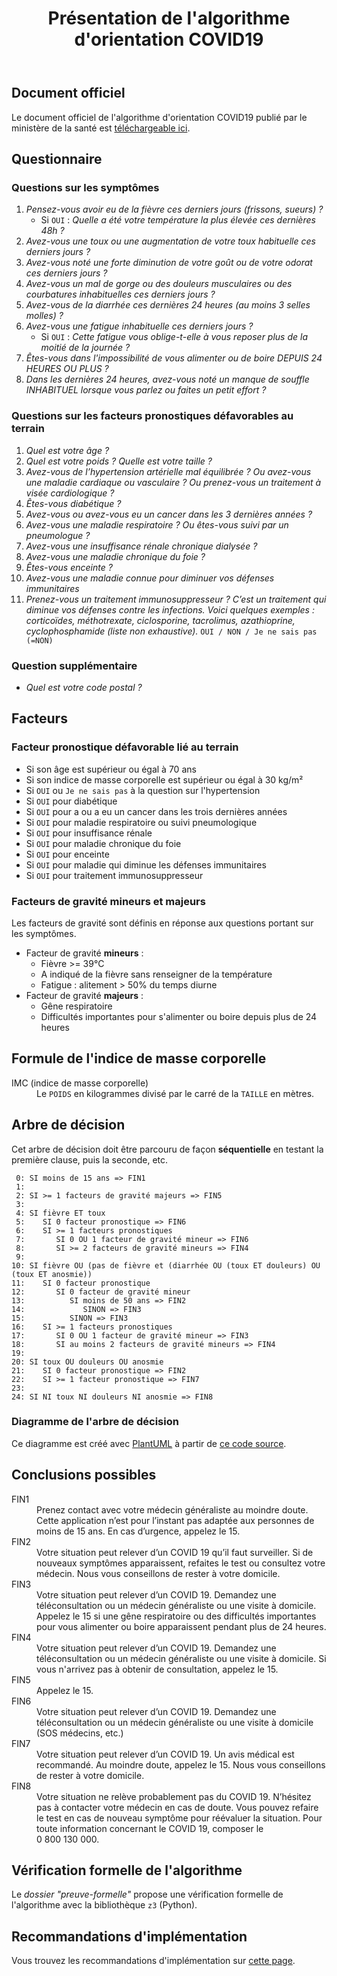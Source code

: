 #+title: Présentation de l'algorithme d'orientation COVID19

** Document officiel

Le document officiel de l'algorithme d'orientation COVID19 publié par
le ministère de la santé est [[https://esante.gouv.fr/algorithme-orientation][téléchargeable ici]].

** Questionnaire

*** Questions sur les symptômes

1. /Pensez-vous avoir eu de la fièvre ces derniers jours (frissons, sueurs) ?/
   - Si =OUI= : /Quelle a été votre température la plus élevée ces dernières 48h ?/
2. /Avez-vous une toux ou une augmentation de votre toux habituelle ces derniers jours ?/
3. /Avez-vous noté une forte diminution de votre goût ou de votre odorat ces derniers jours ?/
4. /Avez-vous un mal de gorge ou des douleurs musculaires ou des courbatures inhabituelles ces derniers jours ?/
5. /Avez-vous de la diarrhée ces dernières 24 heures (au moins 3 selles molles) ?/
6. /Avez-vous une fatigue inhabituelle ces derniers jours ?/
   - Si =OUI= : /Cette fatigue vous oblige-t-elle à vous reposer plus de la moitié de la journée ?/
7. /Êtes-vous dans l'impossibilité de vous alimenter ou de boire DEPUIS 24 HEURES OU PLUS ?/
8. /Dans les dernières 24 heures, avez-vous noté un manque de souffle INHABITUEL lorsque vous parlez ou faites un petit effort ?/

*** Questions sur les facteurs pronostiques défavorables au terrain

1. /Quel est votre âge ?/
2. /Quel est votre poids ? Quelle est votre taille ?/
3. /Avez-vous de l’hypertension artérielle mal équilibrée ? Ou avez-vous une maladie cardiaque ou vasculaire ? Ou prenez-vous un traitement à visée cardiologique ?/
4. /Êtes-vous diabétique ?/
5. /Avez-vous ou avez-vous eu un cancer dans les 3 dernières années ?/
6. /Avez-vous une maladie respiratoire ? Ou êtes-vous suivi par un pneumologue ?/
7. /Avez-vous une insuffisance rénale chronique dialysée ?/
8. /Avez-vous une maladie chronique du foie ?/
9. /Êtes-vous enceinte ?/
10. /Avez-vous une maladie connue pour diminuer vos défenses immunitaires/
11. /Prenez-vous un traitement immunosuppresseur ? C’est un traitement qui diminue vos défenses contre les infections.  Voici quelques exemples : corticoïdes, méthotrexate, ciclosporine, tacrolimus, azathioprine, cyclophosphamide (liste non exhaustive)./ =OUI / NON / Je ne sais pas (=NON)=

*** Question supplémentaire

- /Quel est votre code postal ?/

** Facteurs

*** Facteur pronostique défavorable lié au terrain

- Si son âge est supérieur ou égal à 70 ans
- Si son indice de masse corporelle est supérieur ou égal à 30 kg/m²
- Si =OUI= ou =Je ne sais pas= à la question sur l'hypertension
- Si =OUI= pour diabétique
- Si =OUI= pour a ou a eu un cancer dans les trois dernières années
- Si =OUI= pour maladie respiratoire ou suivi pneumologique
- Si =OUI= pour insuffisance rénale
- Si =OUI= pour maladie chronique du foie
- Si =OUI= pour enceinte
- Si =OUI= pour maladie qui diminue les défenses immunitaires
- Si =OUI= pour traitement immunosuppresseur

*** Facteurs de gravité mineurs et majeurs

Les facteurs de gravité sont définis en réponse aux questions portant sur les symptômes.

- Facteur de gravité *mineurs* :
  - Fièvre >= 39°C
  - A indiqué de la fièvre sans renseigner de la température
  - Fatigue : alitement > 50% du temps diurne

- Facteur de gravité *majeurs* :
  - Gêne respiratoire
  - Difficultés importantes pour s'alimenter ou boire depuis plus de 24 heures

** Formule de l'indice de masse corporelle

- IMC (indice de masse corporelle) :: Le =POIDS= en kilogrammes divisé par le carré de la =TAILLE= en mètres.

** Arbre de décision

Cet arbre de décision doit être parcouru de façon *séquentielle* en testant la première clause, puis la seconde, etc.

:  0: SI moins de 15 ans => FIN1
:  1:
:  2: SI >= 1 facteurs de gravité majeurs => FIN5
:  3:
:  4: SI fièvre ET toux
:  5:    SI 0 facteur pronostique => FIN6
:  6:    SI >= 1 facteurs pronostiques
:  7:       SI 0 OU 1 facteur de gravité mineur => FIN6
:  8:       SI >= 2 facteurs de gravité mineurs => FIN4
:  9:
: 10: SI fièvre OU (pas de fièvre et (diarrhée OU (toux ET douleurs) OU (toux ET anosmie))
: 11:    SI 0 facteur pronostique
: 12:       SI 0 facteur de gravité mineur
: 13:          SI moins de 50 ans => FIN2
: 14:             SINON => FIN3
: 15:          SINON => FIN3
: 16:    SI >= 1 facteurs pronostiques
: 17:       SI 0 OU 1 facteur de gravité mineur => FIN3
: 18:       SI au moins 2 facteurs de gravité mineurs => FIN4
: 19:
: 20: SI toux OU douleurs OU anosmie
: 21:    SI 0 facteur pronostique => FIN2
: 22:    SI >= 1 facteur pronostique => FIN7
: 23:
: 24: SI NI toux NI douleurs NI anosmie => FIN8

*** Diagramme de l'arbre de décision

[[file:diagramme-algorithme-orientation-covid19.png]]

Ce diagramme est créé avec [[https://plantuml.com/][PlantUML]] à partir de [[file:diagramme.org][ce code source]].

** Conclusions possibles

- FIN1 :: Prenez contact avec votre médecin généraliste au moindre doute. Cette application n’est pour l’instant pas adaptée aux personnes de moins de 15 ans. En cas d’urgence, appelez le 15.
- FIN2 :: Votre situation peut relever d’un COVID 19 qu’il faut surveiller. Si de nouveaux symptômes apparaissent, refaites le test ou consultez votre médecin. Nous vous conseillons de rester à votre domicile.
- FIN3 :: Votre situation peut relever d’un COVID 19. Demandez une téléconsultation ou un médecin généraliste ou une visite à domicile. Appelez le 15 si une gêne respiratoire ou des difficultés importantes pour vous alimenter ou boire apparaissent pendant plus de 24 heures.
- FIN4 :: Votre situation peut relever d’un COVID 19. Demandez une téléconsultation ou un médecin généraliste ou une visite à domicile. Si vous n'arrivez pas à obtenir de consultation, appelez le 15.
- FIN5 :: Appelez le 15.
- FIN6 :: Votre situation peut relever d’un COVID 19. Demandez une téléconsultation ou un médecin généraliste ou une visite à domicile (SOS médecins, etc.)
- FIN7 :: Votre situation peut relever d’un COVID 19. Un avis médical est recommandé. Au moindre doute, appelez le 15. Nous vous conseillons de rester à votre domicile.
- FIN8 :: Votre situation ne relève probablement pas du COVID 19. N’hésitez pas à contacter votre médecin en cas de doute. Vous pouvez refaire le test en cas de nouveau symptôme pour réévaluer la situation. Pour toute information concernant le COVID 19, composer le 0 800 130 000.

** Vérification formelle de l'algorithme

Le [[preuve-formelle/][dossier "preuve-formelle"]] propose une vérification formelle de
l'algorithme avec la bibliothèque =z3= (Python).

** Recommandations d'implémentation

Vous trouvez les recommandations d'implémentation sur [[https://github.com/Delegation-numerique-en-sante/covid19-algorithme-orientation/blob/master/implementation.org][cette page]].
